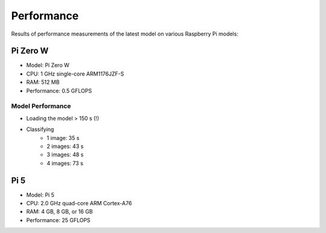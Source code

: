Performance
-----------

Results of performance measurements of the latest model on various Raspberry
Pi models:

Pi Zero W
~~~~~~~~~

- Model: Pi Zero W
- CPU: 1 GHz single-core ARM1176JZF-S
- RAM: 512 MB
- Performance: 0.5 GFLOPS

Model Performance
^^^^^^^^^^^^^^^^^

- Loading the model > 150 s (!)
- Classifying
    - 1 image: 35 s
    - 2 images: 43 s
    - 3 images: 48 s
    - 4 images: 73 s

Pi 5
~~~~

- Model: Pi 5
- CPU: 2.0 GHz quad-core ARM Cortex-A76
- RAM: 4 GB, 8 GB, or 16 GB
- Performance: 25 GFLOPS
